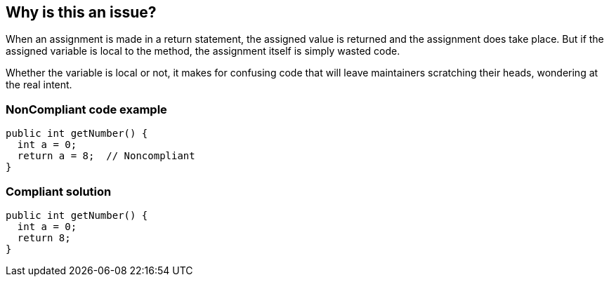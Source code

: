 == Why is this an issue?

When an assignment is made in a return statement, the assigned value is returned and the assignment does take place. But if the assigned variable is local to the method, the assignment itself is simply wasted code. 


Whether the variable is local or not, it makes for confusing code that will leave maintainers scratching their heads, wondering at the real intent.


=== NonCompliant code example

[source,text]
----
public int getNumber() {
  int a = 0;
  return a = 8;  // Noncompliant
}
----


=== Compliant solution

[source,text]
----
public int getNumber() {
  int a = 0;
  return 8;
}
----

